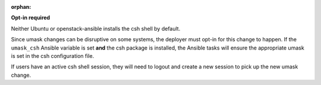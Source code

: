 :orphan:

**Opt-in required**

Neither Ubuntu or openstack-ansible installs the csh shell by default.

Since umask changes can be disruptive on some systems, the deployer must
opt-in for this change to happen. If the ``umask_csh`` Ansible variable is
set **and** the csh package is installed, the Ansible tasks will ensure the
appropriate umask is set in the csh configuration file.

If users have an active csh shell session, they will need to logout and create
a new session to pick up the new umask change.
